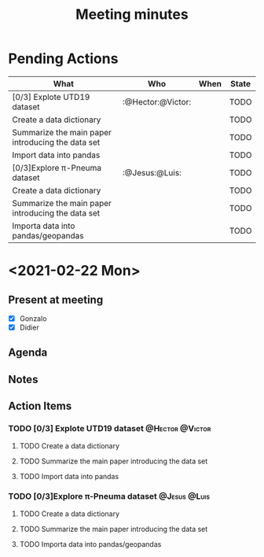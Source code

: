 #+TITLE: Meeting minutes
#+FILETAGS: :@Gonzalo:@Didier:@Hector:@Jesus:@Victor:@Luis
#+TODO: TODO(t) CONT(f) | CANCELED(c) DONE(d)

* Pending Actions
#+BEGIN: columnview :id global :match "/TODO|DONE" :format "%ITEM(What) %TAGS(Who) %DEADLINE(When) %TODO(State)"
| What                                              | Who               | When | State |
|---------------------------------------------------+-------------------+------+-------|
| [0/3] Explote UTD19 dataset                       | :@Hector:@Victor: |      | TODO  |
| Create a data dictionary                          |                   |      | TODO  |
| Summarize the main paper introducing the data set |                   |      | TODO  |
| Import data into pandas                           |                   |      | TODO  |
| [0/3]Explore π-Pneuma dataset                     | :@Jesus:@Luis:    |      | TODO  |
| Create a data dictionary                          |                   |      | TODO  |
| Summarize the main paper introducing the data set |                   |      | TODO  |
| Importa data into pandas/geopandas                |                   |      | TODO  |
#+END:

* <2021-02-22 Mon>
** Present at meeting
  - [X] Gonzalo
  - [X] Didier

** Agenda


** Notes

** Action Items
*** TODO [0/3] Explote UTD19 dataset                        :@Hector:@Victor:
**** TODO Create a data dictionary
**** TODO Summarize the main paper introducing the data set
**** TODO Import data into pandas

*** TODO [0/3]Explore π-Pneuma dataset                         :@Jesus:@Luis:
**** TODO Create a data dictionary
**** TODO Summarize the main paper introducing the data set
**** TODO Importa data into pandas/geopandas
